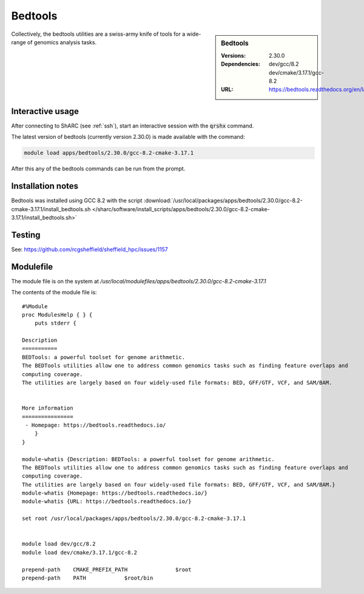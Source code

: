 Bedtools
========

.. sidebar:: Bedtools

   :Versions:  2.30.0
   :Dependencies: dev/gcc/8.2 dev/cmake/3.17.1/gcc-8.2
   :URL: https://bedtools.readthedocs.org/en/latest/

Collectively, the bedtools utilities are a swiss-army knife of tools for a wide-range of genomics analysis tasks.

Interactive usage
-----------------
After connecting to ShARC (see :ref:`ssh`),  start an interactive session with the :code:`qrshx` command.

The latest version of bedtools (currently version 2.30.0) is made available with the command:

.. code-block:: none

        module load apps/bedtools/2.30.0/gcc-8.2-cmake-3.17.1


After this any of the bedtools commands can be run from the prompt.


Installation notes
------------------
Bedtools was installed using GCC 8.2 with the script :download:`/usr/local/packages/apps/bedtools/2.30.0/gcc-8.2-cmake-3.17.1/install_bedtools.sh </sharc/software/install_scripts/apps/bedtools/2.30.0/gcc-8.2-cmake-3.17.1/install_bedtools.sh>`

Testing
-------
See: https://github.com/rcgsheffield/sheffield_hpc/issues/1157

Modulefile
----------
The module file is on the system at `/usr/local/modulefiles/apps/bedtools/2.30.0/gcc-8.2-cmake-3.17.1`

The contents of the module file is: ::

    #%Module
    proc ModulesHelp { } {
        puts stderr {

    Description
    ===========
    BEDTools: a powerful toolset for genome arithmetic.
    The BEDTools utilities allow one to address common genomics tasks such as finding feature overlaps and
    computing coverage.
    The utilities are largely based on four widely-used file formats: BED, GFF/GTF, VCF, and SAM/BAM.


    More information
    ================
     - Homepage: https://bedtools.readthedocs.io/
        }
    }

    module-whatis {Description: BEDTools: a powerful toolset for genome arithmetic.
    The BEDTools utilities allow one to address common genomics tasks such as finding feature overlaps and
    computing coverage.
    The utilities are largely based on four widely-used file formats: BED, GFF/GTF, VCF, and SAM/BAM.}
    module-whatis {Homepage: https://bedtools.readthedocs.io/}
    module-whatis {URL: https://bedtools.readthedocs.io/}

    set root /usr/local/packages/apps/bedtools/2.30.0/gcc-8.2-cmake-3.17.1


    module load dev/gcc/8.2
    module load dev/cmake/3.17.1/gcc-8.2

    prepend-path    CMAKE_PREFIX_PATH               $root
    prepend-path    PATH            $root/bin
